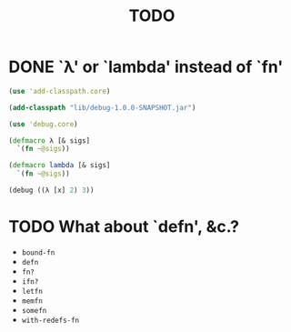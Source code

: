 #+TITLE: TODO
* DONE `λ' or `lambda' instead of `fn'
  CLOSED: [2011-11-30 Wed 08:58]
  #+BEGIN_SRC clojure :tangle lambda.clj :shebang #!/usr/bin/env clj
    (use 'add-classpath.core)
    
    (add-classpath "lib/debug-1.0.0-SNAPSHOT.jar")
    
    (use 'debug.core)
    
    (defmacro λ [& sigs]
      `(fn ~@sigs))
    
    (defmacro lambda [& sigs]
      `(fn ~@sigs))
    
    (debug ((λ [x] 2) 3))
    
  #+END_SRC
* TODO What about `defn', &c.?
  - =bound-fn=
  - =defn=
  - =fn?=
  - =ifn?=
  - =letfn=
  - =memfn=
  - =somefn=
  - =with-redefs-fn=
